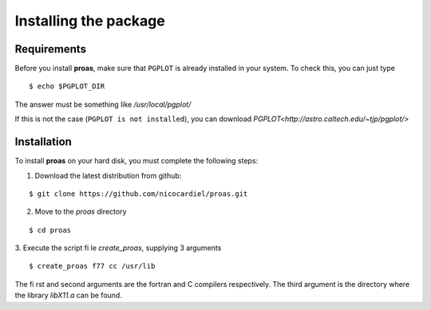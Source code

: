 Installing the package
======================

Requirements
------------

Before you install **proas**, make sure that ``PGPLOT`` is already installed in your system. To check this, you can
just type

::
    
    $ echo $PGPLOT_DIR
    
The answer must be something like `/usr/local/pgplot/`

If this is not the case (``PGPLOT is not installed``), you can download `PGPLOT<http://astro.caltech.edu/~tjp/pgplot/>`

Installation
-------------

To install **proas** on your hard disk, you must complete the following steps:

1. Download the latest distribution from github:

::

    $ git clone https://github.com/nicocardiel/proas.git
    
    
2. Move to the `proas` directory

::

    $ cd proas
    
3. Execute the script file `create_proas`, supplying 3 arguments

::

    $ create_proas f77 cc /usr/lib
    
The first and second arguments are the fortran and C compilers respectively. The third argument is the
directory where the library `libX11.a` can be found.

